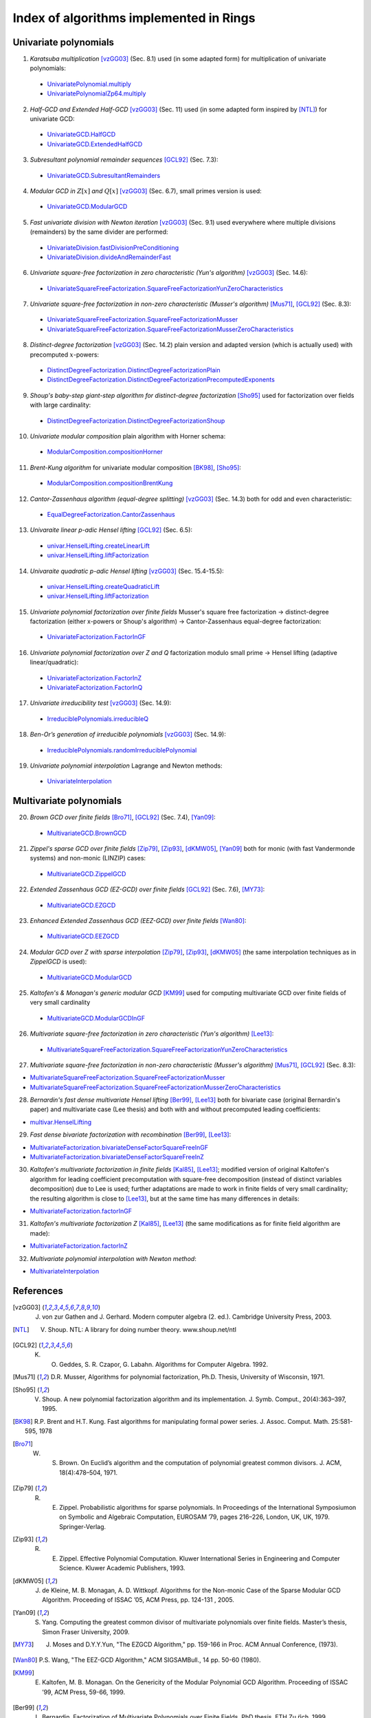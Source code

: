 ========================================
Index of algorithms implemented in Rings
========================================



Univariate polynomials
======================

1. *Karatsuba multiplication* [vzGG03]_ (Sec. 8.1) used (in some adapted form) for multiplication of univariate polynomials: 

 - `UnivariatePolynomial.multiply <https://github.com/PoslavskySV/rings/tree/develop/rings/src/main/java/cc/redberry/rings/poly/univar/UnivariatePolynomial.java>`_
 - `UnivariatePolynomialZp64.multiply <https://github.com/PoslavskySV/rings/tree/develop/rings/src/main/java/cc/redberry/rings/poly/univar/UnivariatePolynomialZp64.java>`_
	 
2. *Half-GCD and Extended Half-GCD* [vzGG03]_ (Sec. 11) used (in some adapted form inspired by [NTL]_) for univariate GCD:

 - `UnivariateGCD.HalfGCD  <https://github.com/PoslavskySV/rings/tree/develop/rings/src/main/java/cc/redberry/rings/poly/univar/UnivariateGCD.java>`_
 - `UnivariateGCD.ExtendedHalfGCD <https://github.com/PoslavskySV/rings/tree/develop/rings/src/main/java/cc/redberry/rings/poly/univar/UnivariateGCD.java>`_
 
3. *Subresultant polynomial remainder sequences* [GCL92]_ (Sec. 7.3):

 - `UnivariateGCD.SubresultantRemainders <https://github.com/PoslavskySV/rings/tree/develop/rings/src/main/java/cc/redberry/rings/poly/univar/UnivariateGCD.java>`_

4. *Modular GCD in* :math:`Z[x]` *and* :math:`Q[x]` [vzGG03]_ (Sec. 6.7), small primes version is used:

 - `UnivariateGCD.ModularGCD <https://github.com/PoslavskySV/rings/tree/develop/rings/src/main/java/cc/redberry/rings/poly/univar/UnivariateGCD.java>`_

5. *Fast univariate division with Newton iteration* [vzGG03]_ (Sec. 9.1) used everywhere where multiple divisions (remainders) by the same divider are performed:

 - `UnivariateDivision.fastDivisionPreConditioning <https://github.com/PoslavskySV/rings/tree/develop/rings/src/main/java/cc/redberry/rings/poly/univar/UnivariateDivision.java>`_
 - `UnivariateDivision.divideAndRemainderFast <https://github.com/PoslavskySV/rings/tree/develop/rings/src/main/java/cc/redberry/rings/poly/univar/UnivariateDivision.java>`_
 
6. *Univariate square-free factorization in zero characteristic (Yun's algorithm)* [vzGG03]_ (Sec. 14.6):

 - `UnivariateSquareFreeFactorization.SquareFreeFactorizationYunZeroCharacteristics <https://github.com/PoslavskySV/rings/tree/develop/rings/src/main/java/cc/redberry/rings/poly/univar/UnivariateSquareFreeFactorization.java>`_
     
7. *Univariate square-free factorization in non-zero characteristic (Musser's algorithm)* [Mus71]_, [GCL92]_ (Sec. 8.3):

 - `UnivariateSquareFreeFactorization.SquareFreeFactorizationMusser <https://github.com/PoslavskySV/rings/tree/develop/rings/src/main/java/cc/redberry/rings/poly/univar/UnivariateSquareFreeFactorization.java>`_
 - `UnivariateSquareFreeFactorization.SquareFreeFactorizationMusserZeroCharacteristics <https://github.com/PoslavskySV/rings/tree/develop/rings/src/main/java/cc/redberry/rings/poly/univar/UnivariateSquareFreeFactorization.java>`_
 
8. *Distinct-degree factorization* [vzGG03]_ (Sec. 14.2) plain version and adapted version (which is actually used) with precomputed :math:`x`-powers:

 - `DistinctDegreeFactorization.DistinctDegreeFactorizationPlain <https://github.com/PoslavskySV/rings/tree/develop/rings/src/main/java/cc/redberry/rings/poly/univar/DistinctDegreeFactorization.java>`_
 - `DistinctDegreeFactorization.DistinctDegreeFactorizationPrecomputedExponents <https://github.com/PoslavskySV/rings/tree/develop/rings/src/main/java/cc/redberry/rings/poly/univar/DistinctDegreeFactorization.java>`_

9. *Shoup's baby-step giant-step algorithm for distinct-degree factorization* [Sho95]_ used for factorization over fields with large cardinality:

 - `DistinctDegreeFactorization.DistinctDegreeFactorizationShoup <https://github.com/PoslavskySV/rings/tree/develop/rings/src/main/java/cc/redberry/rings/poly/univar/DistinctDegreeFactorization.java>`_

10. *Univariate modular composition* plain algorithm with Horner schema:
 
 - `ModularComposition.compositionHorner <https://github.com/PoslavskySV/rings/tree/develop/rings/src/main/java/cc/redberry/rings/poly/univar/ModularComposition.java>`_

11. *Brent-Kung algorithm* for univariate modular composition [BK98]_, [Sho95]_:

 - `ModularComposition.compositionBrentKung <https://github.com/PoslavskySV/rings/tree/develop/rings/src/main/java/cc/redberry/rings/poly/univar/ModularComposition.java>`_

12. *Cantor-Zassenhaus algorithm (equal-degree splitting)* [vzGG03]_ (Sec. 14.3) both for odd and even characteristic:

 - `EqualDegreeFactorization.CantorZassenhaus <https://github.com/PoslavskySV/rings/tree/develop/rings/src/main/java/cc/redberry/rings/poly/univar/EqualDegreeFactorization.java>`_

13. *Univaraite linear p-adic Hensel lifting* [GCL92]_ (Sec. 6.5):

 - `univar.HenselLifting.createLinearLift <https://github.com/PoslavskySV/rings/tree/develop/rings/src/main/java/cc/redberry/rings/poly/univar/HenselLifting.java>`_
 - `univar.HenselLifting.liftFactorization <https://github.com/PoslavskySV/rings/tree/develop/rings/src/main/java/cc/redberry/rings/poly/univar/HenselLifting.java>`_

14. *Univaraite quadratic p-adic Hensel lifting* [vzGG03]_ (Sec. 15.4-15.5):

 - `univar.HenselLifting.createQuadraticLift <https://github.com/PoslavskySV/rings/tree/develop/rings/src/main/java/cc/redberry/rings/poly/univar/HenselLifting.java>`_
 - `univar.HenselLifting.liftFactorization <https://github.com/PoslavskySV/rings/tree/develop/rings/src/main/java/cc/redberry/rings/poly/univar/HenselLifting.java>`_

15. *Univariate polynomial factorization over finite fields* Musser's square free factorization -> distinct-degree factorization (either x-powers or Shoup's algorithm) -> Cantor-Zassenhaus equal-degree factorization:

 - `UnivariateFactorization.FactorInGF <https://github.com/PoslavskySV/rings/tree/develop/rings/src/main/java/cc/redberry/rings/poly/univar/UnivariateFactorization.java>`_

16. *Univariate polynomial factorization over Z and Q* factorization modulo small prime -> Hensel lifting (adaptive linear/quadratic):

 - `UnivariateFactorization.FactorInZ <https://github.com/PoslavskySV/rings/tree/develop/rings/src/main/java/cc/redberry/rings/poly/univar/UnivariateFactorization.java>`_
 - `UnivariateFactorization.FactorInQ <https://github.com/PoslavskySV/rings/tree/develop/rings/src/main/java/cc/redberry/rings/poly/univar/UnivariateFactorization.java>`_

17. *Univariate irreducibility test* [vzGG03]_ (Sec. 14.9):

 - `IrreduciblePolynomials.irreducibleQ <https://github.com/PoslavskySV/rings/tree/develop/rings/src/main/java/cc/redberry/rings/poly/univar/IrreduciblePolynomials.java>`_

18. *Ben-Or’s generation of irreducible polynomials* [vzGG03]_ (Sec. 14.9):

 - `IrreduciblePolynomials.randomIrreduciblePolynomial <https://github.com/PoslavskySV/rings/tree/develop/rings/src/main/java/cc/redberry/rings/poly/univar/IrreduciblePolynomials.java>`_

19. *Univariate polynomial interpolation* Lagrange and Newton methods:

 - `UnivariateInterpolation <https://github.com/PoslavskySV/rings/tree/develop/rings/src/main/java/cc/redberry/rings/poly/univar/UnivariateInterpolation.java>`_


Multivariate polynomials
========================


20. *Brown GCD over finite fields* [Bro71]_, [GCL92]_ (Sec. 7.4), [Yan09]_:

 - `MultivariateGCD.BrownGCD <https://github.com/PoslavskySV/rings/tree/develop/rings/src/main/java/cc/redberry/rings/poly/multivar/MultivariateGCD.java>`_

21. *Zippel's sparse GCD over finite fields* [Zip79]_, [Zip93]_, [dKMW05]_, [Yan09]_ both for monic (with fast Vandermonde systems) and non-monic (LINZIP) cases:

 - `MultivariateGCD.ZippelGCD <https://github.com/PoslavskySV/rings/tree/develop/rings/src/main/java/cc/redberry/rings/poly/multivar/MultivariateGCD.java>`_

22. *Extended Zassenhaus GCD (EZ-GCD) over finite fields* [GCL92]_ (Sec. 7.6), [MY73]_:

 - `MultivariateGCD.EZGCD <https://github.com/PoslavskySV/rings/tree/develop/rings/src/main/java/cc/redberry/rings/poly/multivar/MultivariateGCD.java>`_

23. *Enhanced Extended Zassenhaus GCD (EEZ-GCD) over finite fields* [Wan80]_:

 - `MultivariateGCD.EEZGCD <https://github.com/PoslavskySV/rings/tree/develop/rings/src/main/java/cc/redberry/rings/poly/multivar/MultivariateGCD.java>`_

24. *Modular GCD over Z with sparse interpolation* [Zip79]_, [Zip93]_, [dKMW05]_ (the same interpolation techniques as in `ZippelGCD` is used):

 - `MultivariateGCD.ModularGCD <https://github.com/PoslavskySV/rings/tree/develop/rings/src/main/java/cc/redberry/rings/poly/multivar/MultivariateGCD.java>`_

25. *Kaltofen's & Monagan's generic modular GCD* [KM99]_ used for computing multivariate GCD over finite fields of very small cardinality

 - `MultivariateGCD.ModularGCDInGF <https://github.com/PoslavskySV/rings/tree/develop/rings/src/main/java/cc/redberry/rings/poly/multivar/MultivariateGCD.java>`_

26. *Multivariate square-free factorization in zero characteristic (Yun's algorithm)* [Lee13]_:

 - `MultivariateSquareFreeFactorization.SquareFreeFactorizationYunZeroCharacteristics <https://github.com/PoslavskySV/rings/tree/develop/rings/src/main/java/cc/redberry/rings/poly/multivar/MultivariateSquareFreeFactorization.java>`_

27. *Multivariate square-free factorization in non-zero characteristic (Musser's algorithm)* [Mus71]_, [GCL92]_ (Sec. 8.3):

- `MultivariateSquareFreeFactorization.SquareFreeFactorizationMusser <https://github.com/PoslavskySV/rings/tree/develop/rings/src/main/java/cc/redberry/rings/poly/multivar/MultivariateSquareFreeFactorization.java>`_
- `MultivariateSquareFreeFactorization.SquareFreeFactorizationMusserZeroCharacteristics <https://github.com/PoslavskySV/rings/tree/develop/rings/src/main/java/cc/redberry/rings/poly/multivar/MultivariateSquareFreeFactorization.java>`_

28. *Bernardin's fast dense multivariate Hensel lifting* [Ber99]_, [Lee13]_ both for bivariate case (original Bernardin's paper) and multivariate case (Lee thesis) and both with and without precomputed leading coefficients:

- `multivar.HenselLifting <https://github.com/PoslavskySV/rings/tree/develop/rings/src/main/java/cc/redberry/rings/poly/multivar/HenselLifting.java>`_

29. *Fast dense bivariate factorization with recombination* [Ber99]_, [Lee13]_:

- `MultivariateFactorization.bivariateDenseFactorSquareFreeInGF <https://github.com/PoslavskySV/rings/tree/develop/rings/src/main/java/cc/redberry/rings/poly/multivar/MultivariateFactorization.java>`_
- `MultivariateFactorization.bivariateDenseFactorSquareFreeInZ <https://github.com/PoslavskySV/rings/tree/develop/rings/src/main/java/cc/redberry/rings/poly/multivar/MultivariateFactorization.java>`_

30. *Kaltofen's multivariate factorization in finite fields* [Kal85]_, [Lee13]_; modified version of original Kaltofen's algorithm for leading coefficient precomputation with square-free decomposition (instead of distinct variables decomposition) due to Lee is used; further adaptations are made to work in finite fields of very small cardinality; the resulting algorithm is close to [Lee13]_, but at the same time has many differences in details:

- `MultivariateFactorization.factorInGF <https://github.com/PoslavskySV/rings/tree/develop/rings/src/main/java/cc/redberry/rings/poly/multivar/MultivariateFactorization.java>`_

31. *Kaltofen's multivariate factorization Z* [Kal85]_, [Lee13]_ (the same modifications as for finite field algorithm are made):

- `MultivariateFactorization.factorInZ <https://github.com/PoslavskySV/rings/tree/develop/rings/src/main/java/cc/redberry/rings/poly/multivar/MultivariateFactorization.java>`_

32. *Multivariate polynomial interpolation with Newton method*:

- `MultivariateInterpolation <https://github.com/PoslavskySV/rings/tree/develop/rings/src/main/java/cc/redberry/rings/poly/multivar/MultivariateInterpolation.java>`_
 

References
==========

.. [vzGG03] J. von zur Gathen and J. Gerhard. Modern computer algebra (2. ed.). Cambridge University Press, 2003.

.. [NTL] V. Shoup. NTL: A library for doing number theory. www.shoup.net/ntl

.. [GCL92] K. O. Geddes, S. R. Czapor, G. Labahn. Algorithms for Computer Algebra. 1992.

.. [Mus71] D.R. Musser,  Algorithms for polynomial factorization, Ph.D. Thesis, University of Wisconsin, 1971.

.. [Sho95] V. Shoup. A new polynomial factorization algorithm and its implementation. J. Symb. Comput., 20(4):363–397, 1995.

.. [BK98] R.P. Brent and H.T. Kung. Fast algorithms for manipulating formal power series. J. Assoc. Comput. Math. 25:581-595, 1978

.. [Bro71] W. S. Brown. On Euclid’s algorithm and the computation of polynomial greatest common divisors. J. ACM, 18(4):478–504, 1971.

.. [Zip79] R. E. Zippel. Probabilistic algorithms for sparse polynomials. In Proceedings of the International Symposiumon on Symbolic and Algebraic Computation, EUROSAM ’79, pages 216–226, London, UK, UK, 1979. Springer-Verlag.

.. [Zip93] R. E. Zippel. Effective Polynomial Computation. Kluwer International Series in Engineering and Computer Science. Kluwer Academic Publishers, 1993.

.. [dKMW05] J. de Kleine, M. B. Monagan, A. D. Wittkopf. Algorithms for the Non-monic Case of the Sparse Modular GCD Algorithm. Proceeding of ISSAC ’05, ACM Press, pp. 124-131 , 2005.

.. [Yan09] S. Yang. Computing the greatest common divisor of multivariate polynomials over finite fields. Master’s thesis, Simon Fraser University, 2009.

.. [MY73] J. Moses and D.Y.Y.Yun, "The EZGCD Algorithm," pp. 159-166 in Proc. ACM Annual Conference, (1973).

.. [Wan80] P.S. Wang, "The EEZ-GCD Algorithm," ACM SIGSAMBull., 14 pp. 50-60 (1980).

.. [KM99] E. Kaltofen, M. B. Monagan. On the Genericity of the Modular Polynomial GCD Algorithm. Proceeding of ISSAC ’99, ACM Press, 59-66, 1999.

.. [Ber99] L. Bernardin. Factorization of Multivariate Polynomials over Finite Fields. PhD thesis, ETH Zu ̈rich, 1999.

.. [Lee13] M. M.-D. Lee, Factorization of multivariate polynomials,  Ph.D. thesis, University of Kaiserslautern, 2013

.. [Kal85] E. Kaltofen. Sparse Hensel lifting. In EUROCAL 85 European Conf. Comput. Algebra Proc. Vol. 2, pages 4–17, 1985.


